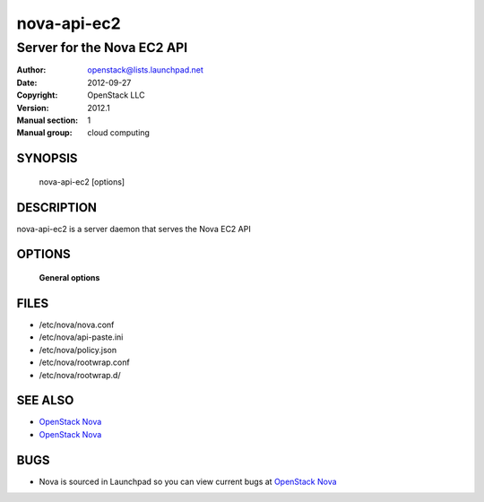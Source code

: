 ============
nova-api-ec2
============

----------------------------
Server for the Nova EC2 API
----------------------------

:Author: openstack@lists.launchpad.net
:Date:   2012-09-27
:Copyright: OpenStack LLC
:Version: 2012.1
:Manual section: 1
:Manual group: cloud computing

SYNOPSIS
========

  nova-api-ec2  [options]

DESCRIPTION
===========

nova-api-ec2 is a server daemon that serves the Nova EC2 API

OPTIONS
=======

 **General options**

FILES
========

* /etc/nova/nova.conf
* /etc/nova/api-paste.ini
* /etc/nova/policy.json
* /etc/nova/rootwrap.conf
* /etc/nova/rootwrap.d/

SEE ALSO
========

* `OpenStack Nova <http://nova.openstack.org>`__
* `OpenStack Nova <http://nova.openstack.org>`__

BUGS
====

* Nova is sourced in Launchpad so you can view current bugs at `OpenStack Nova <http://nova.openstack.org>`__
